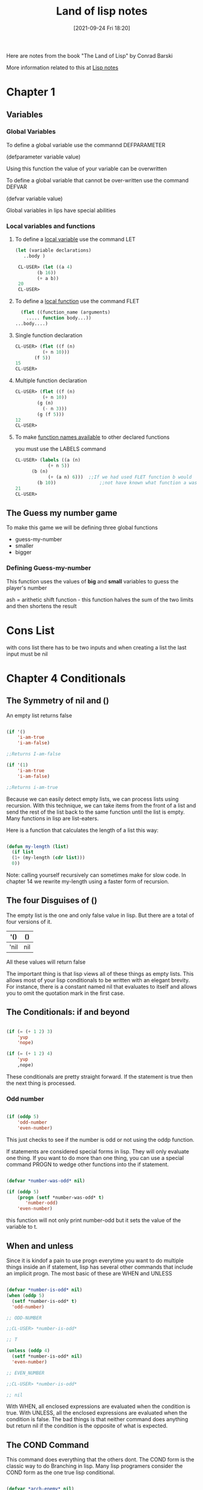 :PROPERTIES:
:ID:       8c01e0be-b827-43c7-a0df-471140287354
:END:
#+title: Land of lisp notes
#+date: [2021-09-24 Fri 18:20]


Here are notes from the book
"The Land of Lisp" by Conrad Barski

More information related to this at [[id:5c67152c-52dc-454a-87a8-b937d82c4e0c][Lisp notes]]

* Chapter 1
  
** Variables
*** Global Variables
   To define a global variable use the commannd DEFPARAMETER

   (defparameter variable value)
  
   Using this function the value of your variable can be overwritten

   To define a global variable that cannot be over-written
   use the command DEFVAR
   
   (defvar variable value)

   Global variables in lips have special abilities

*** Local variables and functions
    
**** To define a _local variable_ use the command LET
#+begin_src lisp
  (let (variable declarations)
     ..body )
  
   CL-USER> (let ((a 4)
		  (b 16))
	      (+ a b))
   20
   CL-USER>
#+end_src
  
**** To define a _local function_ use the command FLET
      
#+begin_src lisp
      (flet ((function_name (arguments)
		..... function body...))
	...body....)
#+end_src

**** Single function declaration 
     #+begin_src lisp
     CL-USER> (flet ((f (n)
		       (+ n 10)))
	        (f 5))
     15
     CL-USER>
     #+end_src

**** Multiple function declaration
#+begin_src lisp
     CL-USER> (flet ((f (n)
		       (+ n 10))
		     (g (n)
		       (- n 3)))
	         (g (f 5)))
     12
     CL-USER>
#+end_src

**** To make _function names available_ to other declared functions
       you must use the LABELS command
  #+begin_src lisp
       CL-USER> (labels ((a (n)
		           (+ n 5))
			 (b (n)
		           (+ (a n) 6)))  ;;If we had used FLET function b would
	           (b 10))                ;;not have known what function a was. 
       21
       CL-USER>
  #+end_src

   


** The Guess my number game
   To make this game we will be defining three global functions
   - guess-my-number
   - smaller
   - bigger

     
   
*** Defining Guess-my-number
   This function uses the values of *big* and *small* variables
   to guess the player's number

   ash = arithetic shift function - this function halves the sum of the
   two limits and then shortens the result


* Cons List
  with cons list there has to be two inputs and when creating a list the last
  input must be nil

* Chapter 4 Conditionals
  
** The Symmetry of nil and ()
   An empty list returns false

#+begin_src lisp
  
  (if '()
      'i-am-true
      'i-am-false)
  
  ;;Returns I-am-false
  
  (if '(1)
      'i-am-true
      'i-am-false)
  
  ;;Returns i-am-true
  
#+end_src

   Because we can easily detect empty lists, we can process lists using recursion.
   With this technique, we can take items from the front of a list and send the
   rest of the list back to the same function until the list is empty.
   Many functions in lisp are list-eaters.

   Here is a function that calculates the length of a list this way:

#+begin_src lisp
  
  (defun my-length (list)
    (if list
	(1+ (my-length (cdr list)))
	0))
  
#+end_src

   Note: calling yourself recursively can sometimes make for slow code. In chapter 14
   we rewrite my-length using a faster form of recursion. 
   
** The four Disguises of ()

   The empty list is the one and only false value in lisp.
   But there are a total of four versions of it.

   |------+-----|
   | '()  | ()  |
   |------+-----|
   | 'nil | nil |
   |------+-----|

   All these values will return false

   The important thing is that lisp views all of these things as empty lists.
   This allows most of your lisp conditionals to be written with an elegant brevity.
   For instance, there is a constant named nil that evaluates to itself and allows
   you to omit the quotation mark in the first case.
   
** The Conditionals: if and beyond

#+begin_src lisp
  
  (if (= (+ 1 2) 3)
      'yup
      'nope)
  
  (if (= (+ 1 2) 4)
      'yup
      ,nope)
  
#+end_src

   These conditionals are pretty straight forward. If the statement is true then
   the next thing is processed.
   
*** Odd number

#+begin_src lisp
  
  (if (oddp 5)
      'odd-number
      'even-number)
  
#+end_src

   This just checks to see if the number is odd or not using the oddp function.

   If statements are considered special forms in lisp. They will only evaluate one
   thing.
   If you want to do more than one thing, you can use a special command PROGN to
   wedge other functions into the if statement.

#+begin_src lisp
  
  (defvar *number-was-odd* nil)
  
  (if (oddp 5)
      (progn (setf *number-was-odd* t)
	     'number-odd)
      'even-number)
  
#+end_src

   this function will not only print number-odd but it sets the value of the
   variable to t.

   
** When and unless

   Since it is kindof a pain to use progn everytime you want to do multiple things
   inside an if statement, lisp has several other commands that include an
   implicit progn.
   The most basic of these are WHEN and UNLESS

#+begin_src lisp
  
  (defvar *number-is-odd* nil)
  (when (oddp 5)
    (setf *number-is-odd* t)
    'odd-number)
  
  ;; ODD-NUMBER
  
  ;;CL-USER> *number-is-odd*
  
  ;; T
  
  (unless (oddp 4)
    (setf *number-is-odd* nil)
    'even-number)
  
  ;; EVEN_NUMBER
  
  ;;CL-USER> *number-is-odd*
  
  ;; nil
  
#+end_src

   With WHEN, all enclosed expressions are evaluated when the condition is true.
   With UNLESS, all the enclosed expressions are evaluated when the condition is false.
   The bad things is that neither command does anything but return nil if the
   condition is the opposite of what is expected. 
   




** The COND Command
   
   This command does everything that the others dont.
   The COND form is the classic way to do Branching in lisp.
   Many lisp programers consider the COND form as the one true lisp conditional.

#+begin_src lisp
  
  (defvar *arch-enemy* nil)
  (defun pudding-eater (person)
    (cond ((eq person 'henry) (setf *arch-enemy* 'stupid-lisp-alien)
			      '(curse you lisp alien - you ate my pudding))
	  ((eq person 'johnny) (setf *arch-enemy* 'useless-old-johnny)
			      '(i hope you choked on my pudding johnny))
	  (t                  '(why you eat my pudding stranger ?))))
  
#+end_src

   The body of a COND uses a layer of parentheses to separate the different branches
   of the condition. Then the first expression of each parenthesized part contains
   the condition for making that branch active. 

*** Branching with case

    One final lisp conditional, the CASE form.

    It's common to use the EQ function for conditionals, and CASE lets you supply
    a value to compare against. Using CASE we can rewrite the previous example.

#+begin_src lisp
  
  (defun pudding-eater (person)
	 (case person
	   ((henry) (setf *arch-enemy* 'stupid-lisp-alien)
		    '(curse you lisp alien - you ate my pudding))
	   ((johnny) (setf *arch-enemy* 'useless-old-johnny)
		    '(i hope you choked on my pudding johnny))
	   (otherwise '(why you eat my pudding stranger ?))))
  
#+end_src
    
  Here the "otherwise" condition is used for everything else.
  This code is a lot more nice to look at. 

** Cool tricks with conditionals

   
*** The Stealth conditionals AND and OR

    Here is how we can see if three numbers are odd:

#+begin_src lisp
  
  (and (oddp 5) (oddp 7) (oddp 9))
  
  ;;T
  
  (or (oddp 4) (oddp 7) (oddp 8))
  
  ;;T
  
#+end_src

   The AND function is true cause they all are odd, and the OR statement is true
   because 7 is odd

   
   There is something more to AND and OR that yo umay not notice. So far these two
   commands look like completely ordinary mathematical operators; they do not look
   like conditional commands like IF and COND. However, they can be used as such.

#+begin_src lisp
  
  (defparameter *is-it-even* nil)
  
  (or (oddp 4) (setf *is-it-even* t))
  
  ;;T
  
  > *is-it-even*
  
  ;;T
  
  (or (oddp 5) (setf *is-it-even* t))
  
  ;;T
  
  > *is-it-even*
  
  ;;NIL
  
  
#+end_src

   What is happening here is:
   With a OR Statement if the first statement is true then it returns true and it
   exits and does not process the rest
   With an AND Statement if the first statement is false it stops without evaluating
   the rest of the statement.

   

   
** Using Functions that return more than just t or nil

   The Lips command MEMBER can be used to check to see if a value is contained in
   a list.

#+begin_src lisp
  
  (if (member 1 '(3 4 1 5))
      'one-is-in-the-list
      'one-is-not-in-the-list)
  
  ;;ONE-IS-IN-THE-LIST
  
  (member 1 '(3 4 1 5))
  
  ;;(1 5)
  
#+end_src

   So while the MEMBER command checks to see if a value is present, ran by itself it
   will return everything in the list after the value which is present is forund.
   The reason that it does this is related to the idea that list are chains of CONS Cells. 

   Another function that really benefits from rich return values is FIND-IF:


#+begin_src lisp
  
  (find-if #'oddp '(2 4 5 6))
  
  ;;5
  
  (if (find-if #'oddp '(2 4 5 6))
      'there-is-an-odd-number
      'three-is-no-odd-number)
  
  ;;there-is-an-odd-number
  
#+end_src

   The FIND-IF function actually takes another function, in this case ODDP, as
   a parameter. FIND-IF will find the first value in the list for which ODDP
   returns true.

   The FIND-IF function however will not work if you are searching for NIL in a list.
   The MEMBER function however will work for this. 

** Comparing Stuff

   Rule of THumb:
   1. Use eq to compare symbols
   2. Use equal for everything else.


   equalp can be used to compare strings with different capitalizations
   and integers against floating point numbers.

   
* Chapter 5: Buliding a Text Game Engine 
** Wizards Adventure Game
*** Our Game World
    The game world will consist of three different areas:
    1. The Attic
    2. The Living-Room
    3. The Garden


  The player will use a ladder to get to and from the Attic, and a door to get
  to and from the garden. 
*** Basic Requirements
    Our game code will need to handle a few basic things:
**** Looking Around
**** Walking in different directions
**** Picking up Objects
**** Performing actions on the objects picked up.

    In the present chapter we will address the first three requirements. To perform
    more complex actions on objects will take a more advanced lisp programming
    which will be learned in chapter 17


   When Looking around in our game world, you will be able to "see" three kinds of
   things from any location.
**** Basic Scenery
**** One or more paths to other locations
**** Objects that you can pick up and manipulate

     
*** First we will Describe the Scenery
    We will do this with an association list.

    We will first create a top-level variable *nodes*, to contain descriptions
    of the locations that exist in our game.

#+begin_src lisp
  
  (defparameter *nodes* '((living-room (you are in the living-room.
					a wizard is snoring loudly on the couch.))
			  (garden (you are in a beautiful garden.
				   there is a well in front of you.))
			  (attic (you are in the attic.
				  there is a giant welding torch in the corner.))))
  
#+end_src

   This variable contains a list and description of our three locations. In essence the
   *nodes* variable gives us a way to find a piece of data associated with a lookup key.
   In this case the key is the name of the place, and the data is the text description.

   One thing that is unusual about the definition of the *nodes* variable, is eventhough
   it contains descriptions of the various places, it does not actually contain any text
   strings. Instead of useing text strings we use more fundamental data-types, symbols
   and lists, to encode this information.

   By using symbols and lists we are able to display text to the user in complex ways,
   being able to manipulate the messages displayed to players based on their interactions.
   In real-world situations the information you will need to generate as output will
   probably be far more complicated than just simple text.

   By keeping your source data strructures free from assumptions regarding the output
   format from the start, your coding can take full advantage of your programming language.
   
*** Describing the Location

    Now that we have created an alist of our game world, we need to create a command to
    describe a location. To do this we will use the ASSOC function to find the correct
    item using the key.

#+begin_src lisp
  
  (defun describe-location (location nodes)
    (cadr (assoc location nodes)))
  
#+end_src

*** Describing the Paths
    Now we will describe the paths to different locations.
    To do this we will create a second variable *edges* that contains the paths
    that players take to reach other areas.

#+begin_src lisp
  
  (defparameter *edges* '((living-room (garden west door)
				      (attic upstairs ladder))
			 (garden (living-room east door))
			 (attic (living-room downstairs ladder))))

#+end_src

   Using this structure, we create the describe-path function, which builds a
   textual description of a given edge using our symbol system.

#+begin_src lisp
  
  (defun describe-path (edge)
    `(there is a ,(caddr edge) going ,(cadr edge) from here.))
  
#+end_src

   Here we use a feature called Quasiquoting, which allows us to create chuncks of
   data that have small pieces of lisp code embedded in them.

   To do this we use the backquote[`] not a single quote. With the backquote we can
   then switch back to code mode by using a comma[,] .

   This shows why it was better to use symbols and lists as opposed to strings of text.

   
*** Describe multiple paths at once

    Now we will use describe-path function to create a more advanced function. Since
    a location may have any number of paths exiting form it, we need a function that
    can generate descriptions for all edges from a given location by looking up the
    location from our data structure of edges.

#+begin_src lisp
  
  (defun describe-paths (location edges)
    (apply #'append (mapcar #'describe-path (cdr (assoc location edges)))))
  
#+end_src

   The describe-paths function takes the following steps:

    1. Find the relevant edges.
    2. Convert the edges to descriptions.
    3. Join the descriptions

   Lets look a little closer on how this all is done.
   
**** Finding the relevant edges
     The first, inner part of the describe-paths function is pretty straight-forward
     to find the relevant paths and edges leading from the living-room, we used
     ASSOC again to look up the location in our list of edges. 

**** Converting the edges to descriptions
     The MAPCAR function is used frequently by Lispers. This function takes another
     function and a list, and then applies this function to every member of the list.

     Here is an example:

#+begin_src lisp
  
  (mapcar #'sqrt '(1 2 3 4 5))
  
  ;; (1.0 1.4142135 1.7320508 2.0 2.236068)

  (mapcar #'car '((foo bar) (baz qux)))

  ;; (foo baz)
  
#+end_src

   Functions that take other functions as parameters, such as MAPCAR, are very
   useful and a distinguishing feature of lisp.
   Such functions are called higher-order functions.

   Lisp requires you to use the function operator [#] when refering to a function
   as a value directly like this, beacuase the name of a function may conflict
   with other named items in a program, causing unpredictable errors.

   Lisp tracks function names differently from variable names. It has multiple
   namespaces, including one for variables and one for functions.

  
**** Joining the Descriptions
     Once we've used MAPCAR to generate a list of descriptions for all the paths and edges,
     we need to combine them into a single description. We accomplish this with the
     APPEND function, which joins several lists into one big list.

     Here is an example

#+begin_src lisp
  
  (append '(mary had) '(a) '(little lamb.))
  
  ;;(MARY HAD A LITTLE LAMB.)

  (apply #'append '((mary had) (a) (little lamb)))

  ;;(MARY HAD A LITTLE LAMB)
  
#+end_src

   As you can see in the second example we used the APPLY function to combine a larger
   list into one list. This is helpful when we need to nest a bunch of functions and
   yet want them to display their output in one individual list. 


   WARNING: Since the apply function passes each item in a list as an argument to the
   target function, you can run into problems when calling it on very large lists that
   have thousands of items or more. You can check the value of the call-arguments-limit
   variable in the REPL to see the maximum number of arguments allowed to a function.
#+begin_src lisp
  
     (format t "~:d" call-arguments-limit)
  4,611,686,018,427,387,903
  
#+end_src
  
*** Describing an Objects specific location
    To create the final piece of code to help us visualize our game world, we need
    to describe the objects on the floor at a given location, which a player can
    pick up and use. 

**** Listing Visible Objects
     To do this we must first create another variable that is a list of all the objects.

#+begin_src lisp
  
  (defparameter *objects* '(whiskey bucket frog chain))
  
  (defparameter *object-locations* '((whiskey living-room)
				    (bucket living-room)
				    (chain garden)
				    (frog garden)))
  
#+end_src

  With the second variable we create the object locations.


#+begin_src lisp
  
  (defun objects-at (loc objs obj-locs)
    (labels ((at-loc-p (obj)                             ;;defining the function
	       (eq (cadr (assoc obj obj-locs)) loc)))   ;;defining the function
      (remove-if-not #'at-loc-p objs)))  ;; call to the function
  
#+end_src

   There is a lot to this code.
   This is a form of encapsulation?

   This objects-at function declares a new function named at-loc-p using
   the LABELS command. (The LABELS function allows you to define functions
   locally) Since the at-loc-p function won't be used elsewhere, we can
   just declare it directly within objects-at, hiding it from the rest of
   the code in the program.

   The at-loc-p function takes the symbol for an object and returns t or
   nil, depending on whether that object exists at that location loc.
   It does this by looking up the object in the obj-locs alist. Then it
   uses eq to see whether the location it finds matches the location in question.

   Why did we name this function at-loc-p? When a function returns nil or
   a truth value, it's a convention of lisp to append a p to the of that
   function name. Like ODDP returns T or Nil if a number is odd. Such true
   and false functions are called predicates, which is why we use the
   letter p.

   The remove-if-not function in the last line of the listing, as you
   might expect, removes all things from a list for which a passed-in
   function doesn't return true. Essetially it returns a filtered list
   of objects consisting of those items for which at-loc-p is true.

   Here is what the result looks like:
#+begin_src lisp
  
     (objects-at 'living-room *objects* *object-locations*)
  (WHISKEY BUCKET)
  
#+end_src

*** Describing Visible objects
    Now we can write the function to describe the objects visible at a
    given location.

#+begin_src lisp
  
  (defun describe-objects (loc objs obj-loc)
    (labels ((describe-obj (obj)
	       `(you see a ,obj on the floor.)))
      (apply #'append (mapcar #'describe-obj (objects-at loc objs obj-loc)))))
  
#+end_src

   the function returns:

   (describe-objects 'living-room *objects* *object-locations*)
(YOU SEE A WHISKEY ON THE FLOOR. YOU SEE A BUCKET ON THE FLOOR.)
    
*** Describing it All
    
    Now we tie all of these description functions into one easy command called
    look. Because this will be the actual command that players enter to look
    around them in the game, look will need to know the player's current
    location.
    So we begin by making a variable for the players current location.

#+begin_src lisp
  
  (defparameter *location* 'living-room)
  
  (defun look ()
    (append (describe-location *location* *nodes*)
	    (describe-paths *location* *edges*)
	    (describe-objects *location* *objects* *object-locations*)))
  
#+end_src

   Because the *location* value is initialized to the living-room symbol,
   which occurs at the very start of the game, players will find themselves
   in the living room of the wizard's house.

   Since the look function uses global variable names, the payer doesn't
   have to pass in any funcky values in order to look out at the world.
   However, this also means that the look function is not in the functional
   programming style, because functions in the functional programming
   style reference only parameters or variables declared in the function
   itself.

   Since the player's location changes as the game progresses, look will do
   different things at different times in the game. In contrast a function
   in the funtional programming style always returns the same result, as
   long as the same values are given as parameters.

   The earlier functions we created, such as describe-location, etc.. they
   always return the same thing, no matter when they are called, as long
   as their parameters are kept the same.
   
#+begin_src lisp
  
     CL-USER> (look)
  (YOU ARE IN THE LIVING-ROOM. A WIZARD IS SNORING LOUDLY ON THE COUCH. THERE IS
   A DOOR GOING WEST FROM HERE. THERE IS A LADDER GOING UPSTAIRS FROM HERE. YOU
   SEE A WHISKEY ON THE FLOOR. YOU SEE A BUCKET ON THE FLOOR.)
  
 #+end_src

   
*** Walking Around in Our World
    Now that we can see things in our world, lets write some code so that we
    can walk around.
    The walk function (not in the functional style) takes a direction and lets
    us walk there.


#+begin_src lisp
  
  (defun walk (direction)
    (let ((next (find direction
		      (cdr (assoc *location* *edges*))
		      :key #'cadr)))
      (if next
	  (progn (setf *location* (car next))
		 (look))
	  '(you cannot go that way.))))
  
#+end_src


   First, this function looks up the available walking paths in the *edges* table,
   using the current location. This is used by the FIND function to locate the path
   marked with the appropriate direction. (FIND searches a list for an item, then
   returns the found item.) The direction (such as west, upstairs, and so on..) will
   be in the cadr of each path, so we need to tell FIND to match the direction against
   the cadr of all the paths in the list.

   We can do this by passing FIND a keyword parameter. In lisp, many functions(such as
   find) have built-in features that can be accessed by passing in special parameters
   at the end of the function call.

   For example: the following code finds the first item in a list that has the symbol
   y in the cadr location:

#+begin_src lisp
  
  (find 'y '((5 x) (3 y) (7 z)) :key #'cadr)
  
  ;;(3 Y)
  
  (find '7 '((5 x) (3 y) (7 z)) :key #'car)
  
  ;;(7 Z)
  
#+end_src

   A keyword parameter has two parts:
   
**** The first is the name (in this case :key), which begins with a colon.
     (we discuss the meaning of the [:] colon more in chapter 7)

**** The second in the value, which in this case is #'cadr.

   We use keyword parameters the same way in out walk function to find the
   proper path based on the given direction.

   Once we have the correct path, we stre the results in the variable next.
   The if expression then checks whether next has a value (is next nil?).
   If next has a value, if adjusts the player's position because this is a
   valid direction. The call to look retrieves the description for the new
   location and returns it as a value.
   If the player chooses an invalid direction, look will generate an
   abonishment instead of a new description.
   
#+begin_src lisp
  
     (walk 'west)
  (YOU ARE IN A BEAUTIFUL GARDEN. THERE IS A WELL IN FRONT OF YOU. THERE IS A
   DOOR GOING EAST FROM HERE. YOU SEE A FROG ON THE FLOOR. YOU SEE A CHAIN ON THE
   FLOOR.)
  
 #+end_src

   There is a quote in front of the direction, since the direction name needs to
   be written in data mode. It's kind of awkward but the interface we are creating
   now is intended for easy debugging and development. It's not even really an
   interface because we are just entering commands directly into the REPL.

   In the next chapter, we will create a much nicer interface using a custom REPL
   designed for playing text games that will take care of this inconvenience.

   NOTE: You could use lisp macros to create a command in a vanilla lisp REPL
   that doesn't require the quote in front of the direction, so that you could
   just write (walk west), for instance. Macros are discussed in Chapter 16.

   
*** Picking up Objects
    Next, Let's create a command to pick up objects in our world.
    To do so, we will modify the variable *object-locations* that we use to
    track the location of objects.

#+begin_src lisp
  
  (defun pickup (object)
    (cond ((member object
		   (objects-at *location* *objects* *object-locations*))
	   (push (list object 'body) *object-locations*)
	    `(you are now carrying the ,object))
	  (t '(you cannot get that.))))
  
#+end_src

   The pickup function uses the member function to see if the object is
   indeed on the floor of the current location.
   (member function checks to see if an item is in a list of items)

   We use the objects-at command to generate the lists of objects at the
   current location.

   If the object is at the current location, we use the push command to
   push a new item onto the *object-locations* list, consisting of the
   item and its new location. The new location will just be BODY, for the
   players body.

   The push command simply adds a new item to the front of a list variable's
   list. For Example:

#+begin_src lisp
  
  (defparameter *foo* '(1 2 3))
  ;; *FOO*
  (push 7 *foo*)
  ;; (7 1 2 3)
  
#+end_src

   This push command is basically a convenience function built on top of
   setf. For example, we could have replaced the preceding push command
   with (setf *foo* (cons 7 *foo*)) and obtained the same result.

   Pushing a new location for an object onto our *object-locations* alist
   does seem a bit odd. Since we are never removing the old locations from
   the list, just pushing new ones on, it means that this list now has
   two stored locations for the object in question.

   Fortunately, the ASSOC command, which we use to find objects in a given
   location (within the objects-at command), always returns the first item
   it finds in a list. Therefore, using the push command makes the ASSOC
   command behave as if the value in the list for a given key has been
   replaced all together.

   
   
*** Checking our Inventory
    Finnally we are going to create a function that lets players see an
    inventory of objects they are carrying.

#+begin_src lisp
  
  (defun inventory ()
    (cons 'items- (objects-at 'body *objects* *object-locations*)))
  
#+end_src

  This inventory function uses the objects-at function to retrive a list
  of objects at a requested location. We have specified in the function
  for it to look in the BODY location.
  
#+begin_src lisp
  
  > (inventory)
  (ITEMS- WHISKEY)
  
#+end_src


  This concludes Chapter 5


  
* Chapter 6: Interacting with the World
  Reading and Printing in LISP
  
** Creating a User Interface
   There are many graphical user interface libraries in LISP, as well
   as libraries for building web interfaces. In fact we will be
   building a web interface in chapter 13.

   In this chapter we will focus on creating a command-line interface.

*** Printing to the screen
    The print function simply lets you print stuff to the console:

#+begin_src lisp
  
  > (print "foo")
  "foo"
  "foo"
  
#+end_src

   The first item printed is what you wanted to print the second item
   is there because the REPL always returns the value of any expression
   that is entered.

   
*** Saying Hello to the User
    The following function asks the user for their name and then prints
    a message with their name.

#+begin_src lisp
  
  (defun say-hello ()
    (print "Please type your name:")
    (let ((name (read)))
      (print "Nice to meet you, ")
      (print name)))
  
#+end_src

#+begin_src lisp

   CL-USER> (say-hello)

   "Please type your name:" Jarett

   "Nice to meet you, " 
   JARETT 
   JARETT
   CL-USER>

#+end_src

   In the first line of the function we ask the user to input their name.
   Next, we define a local variable called name which is set to the value
   returned by the read function. The read function will cause LISP to wait
   for the user to type in something at the REPL. Only after the user has
   typed something into the prompt and hit enter, will the variable name
   be set the the result.

   
*** Starting with Print and Read

    The print and read functions think about values with the mind of a
    computer, not a human. Strings are usually surrounded by quotes.

    Almost any conceivable type of data in LISP can be printed and read
    using these commands, without the slightest bit of loss. This can
    be really valuable if you want to write some hairy huge piece of
    data to a file to load in again at a later date.

    As a simple example, the following code has the exactly the same
    design as the previous function, but amazingly, it can read and print
    a number instead of a string. 

#+begin_src lisp
  
  (defun add-five ()
    (print "Please enter a number:")
    (let ((num (read)))
      (print "When I add five I get")
      (print (+ num 5))))
  
#+end_src

   Notice how the program prints and reads numbers without the use of
   quotes, since LISP knows when something is a number just by seeing
   the number in its raw form.

   Some Examples of print results
   
#+begin_src lisp

   (print '3) > 3 - an integer
   (print '3.4) > 3.4 - a float
   (print 'foo) > foo - a symbol, should display in all CAPS
   (print '"foo") > "foo" - a string
   (print '#\a) > #\a - a character

#+end_src

   The single quote could have been omitted in all except the symbol,
   because LISP would have read it as a function.

   The last example shows how literal characters are entered in LISP.
   To create a LISP character, just place the #\ symbol in front of
   the actual character. LISP also has speacial literals defined for
   non-visible characters. The most important for everyday use are
   #\newline, #\tab, #\space.

   It is possible to create case-sensitive symbols with the | pipe
   symbol. |CaseSensitive| symbol
   
#+begin_src lisp
  
  |This is a Symbol! |
  
#+end_src

   
*** Reading and printing stuff the way humans like it
    In order to format the output of the print command to where it
    looks a little better we can use the command PRINC.

 #+begin_src lisp
   
   (progn (princ "This sentence will be interrupted")
	  (princ #\newline)
	  (princ "by an annoying newline character."))
   
 #+end_src

   So the main difference between the two, besides one printing nicer,
   is that the PRINT command prints objects so that the can be read
   back into their internal representation. Whereas if you wish to
   generate nice printed text use PRINC.

   To tell the computer to just let users type whatever they want and
   always treat the whole thing as a String, you use the READ-LINE
   command. But this command has none of the sophistication of the
   read, print, or princ functions since it knows only characters and
   strings.

   Now we will re-write the first say-hello function to include what
   we've learned.

#+begin_src lisp
  
  (defun say-hello ()
    (princ "Please type your name:")
    (let ((name (read-line)))
      (princ "Nice to meet you, ")
      (princ name)))
  
#+end_src



*** Symmetry Between Code and Data in Lisp pg91
    
    Lisp can treat program code and data interchangably. A programming
    language that uses the same data structures to store data and
    program code is called /homoiconic/.

    The differences between code mode and data mode were covered in
    chapter 3. In the previous chapter we took this concept one step
    further by using a quasiquote when defining the describe-path function.

    Quoting and quasiquoting faculties in lisp are somewhat limited in
    their abilites. What if we generate a piece of Lisp code from scratch
    somehow and wish to execute it is if were a piece of code?

    For example, lets store a raw chunck of code inside a variable.
    
#+begin_src lisp
  
  (defparameter *foo* '(+ 1 2))
  ,*FOO*
  
  How could we execute the code contained within the *foo* variable?
  To do this we use the EVAL function
  
  (eval *foo*)
  3
  
#+end_src

    Because the EVAL command is so powerful, yet simple, its extremely
    enticing to beginner lispers. You want to write a program with
    self-modifying code? The EVAL will be your best friend.

    Using EVAL can present a security risk as well so the more knowledge
    you gain about it the better. pg101 for more info.

    
*** Adding a Custom Interface to Game Engine
    So far we have been entering commands on the lisp REPL to control
    our game. It works really well for prototying a game!
    But now it is time to develop our own custom game interface.

    
***** Setting up a custom REPL

  #+begin_src lisp
  
    (defun game-repl ()
      (loop (print (eval (read)))))
  
  #+end_src

     First this function reads a command, then it evals it, and then
     prints it. The LOOP command just loops this process forever.
     In Slime you'll need to hit C-c C-b get out of the
     infinite loop.

     As you can see, its easy to build your own REPL by simply
     calling read, eval, print, and loop. 

***** Now to customize our REPL
      In order to customize our REPL we will be creating our own
      versions of the read, eval, and print functions.

      Therefore we will redefine game-repl as follows

  #+begin_src lisp
    
    (defun game-repl ()
      (let ((cmd (game-read)))
	(unless (eq (car cmd) 'quit)
	  (game-print (game-eval cmd))
	  (game-repl))))
    
  #+end_src
  
     In this version, we first assign the input from the user to
     a local variable cmd. This way we can intercept a call to
     quit and use it to exit the game-repl. Otherwise, the function
     evals and prints using our custom made versions of these
     functions. Finally, the game-repl function calls itself
     recursively, causing it to loop back as long as no call to
     quit had been issued earlier.

     
***** Writing a Custom Read Function
      The purpose of our game-read function will be to fix the
      two annoyances that make the original read function not
      right for playing our game.

      
****** FIRST
       The standard lisp read forces us to put parentheses around
       our commands. To fix this we will just call read-line and
       stick in our own parentheses. 

****** Second
       With read, we must put a quote in front of any function
       commands. we dont want to have to do that either. So
       we can just put a quote in front of the parameter after
       the fact.

       Here is the definition of the game-read function

  #+begin_src lisp
    
    (defun game-read ()
      (let ((cmd (read-from-string
		  (concatenate 'string "(" (read-line) ")"))))
	(flet ((quote-it (x)
		 (list 'quote x)))
	  (cons (car cmd) (mapcar #'quote-it (cdr cmd))))))
    
    
  #+end_src

     The read-from-string command works just like the read command
     except lets us read a syntax expression (or any other Lisp
     datatype) from a string instead of directly from the console.

     The string we use for this is a tweaked version of a string we
     get from read-line. We tweak it by using concatenate to join
     the strings together and add parentheses around them.

     So we create the string and then read-from-string reads it as
     if we entered that into the console.

     Next, we define a local function called quote-it, which we
     can use to quote any arguments the player has in a command.
     We do this quite easily because there is a handy lisp
     function called quote that adds a quote to the front of a
     command.

     Then we just make a list by consing (car cmd) the first
     thing entered and them using mapcar to add quotes to all
     the other commands enterd.

     then we can achieve (foo 'bar 'bar 'bar) from "foo bar bar bar"

     

     
***** Writing a game-eval function

      Now that we've created a pretty good lisp reader, lets take a look
      at how we could improve the eval command.

      The main problem with this command is that it allows you to call any
      lisp command. To prevent hacking we need to create a game-eval
      function that allows only certain commands to be called.

#+begin_src lisp
  
  (defparameter *allowed-commands* '(look walk pickup inventory))
  
  (defun game-eval (sexp)
    (if (member (car sexp) *allowed-commands*)
	(eval sexp)
	'(What the fuck?)))
  
#+end_src


    The game-eval function checks to see if the first word entered in
    the command is in the list of allowed commands, using the member
    function. If it is, we then use the standard eval to execute the
    players command. This adds a level of security to our game.


    
***** Writing a game-print function

      The final piece of our game-repl puzzle is the game-print function.
      Of all the limitations in the lisp REPL version of our game, one was
      the most obvious: All the outputs we in ALL CAPS.
      We wil solve this with our own game-print function.


      The function converts our symbol-based writing into properly
      capitalized text. By having this funtion available we can store
      the text in our game engine in the most comfortable format possible,
      Lists of Symbols. This format makes it easier to manipulate the text.

      Mostly what will be doing is adjusting the case. But there are other
      benefits from separating the presentation details from the data model.
      For example, suppose we changed the describe-path function to write
      sentences like "Left of here lies a door." No further changes would
      be needed; the program would already know how to print the text
      correctly.

      However the real benefits come into play when you want to use more
      sophisticated methods of presentation, such as generating HTML code.
      You also might want to incorporate custom semantics for your text
      to enhance the appearacne of text, such as changing colors or fonts,
      and so on.
      For example: you could allow your game descriptions to contain phrases
      like "You are being attacked by a (red evil demon)." Then you could
      just catch the keyword red in the game-print function to write the
      enclosed text in red.

      Now lets look at the game-print functions code.

#+begin_src lisp
  
  (defun tweak-text (lst caps lit)
    (when lst
      (let ((item (car lst))
	    (rest (cdr lst)))
	(cond ((eql item #\space) (cons item (tweak-text rest caps lit)))
	      ((member item '(#\! #\? #\.)) (cons item (tweak-text rest t lit)))
	      ((eql item #\") (tweak-text rest caps (no lit))) ;;should be a " after \
	      (lit (cons item (tweak-text ret nil lit)))
	      (caps (cons (char-upcase item) (tweak-text rest nil lit)))
	      (t (cons (char-downcase item) (tweak-text rest nil nil)))))))
  
  (defun game-print (lst)
    (princ (coerce (tweak-text (coerce (string-trim "() " 
						    (prin1-to-string lst))
				       'list)
			       t
			       nil)
		   'string))
    (fresh-line))
  
  
#+end_src


   The game-print function and its helper function are a lil more complex than 
   the other functions we've made so far. 
   
   The first important part of the code that is executed is in game-print, where
   it converts the symbol list into a string with prin1-to-string. The to-string
   part means that this function does not dump results to the screen, but just
   retuns it as a string. The 1 means it will stay on a single line.

   Next, game-print converts the string to a list of characters with the coerce
   function. By coercing our string into a list, we can reduce the bigger goal
   of the function into a list-processing problem. What we are doing is creating
   a list of the characters that we want to alter. Lisp is designed for list
   processing.

   We can now send the data to the list-eater function tweak-text.

   Notice that some of the arguments used in the code of the game-print function
   are printed on their own line for clarity. You can easily see which arguments
   are meant for which commands by looking at the indentation.

   The tweak-text function looks at every character in the list and modifies
   it as needed. At the top of this function, we define two local variables,
   item and rest, which we get by chewing off an item from the front of the
   sentence we're tweaking. Then, the tweak-text function uses a cond to check
   the character at the top of the list for different conditions.

   The first condition it checks for is whether the character is a space
   character. If so, it just leaves the space unchanged and processes the
   next character in the list. If the character

  
